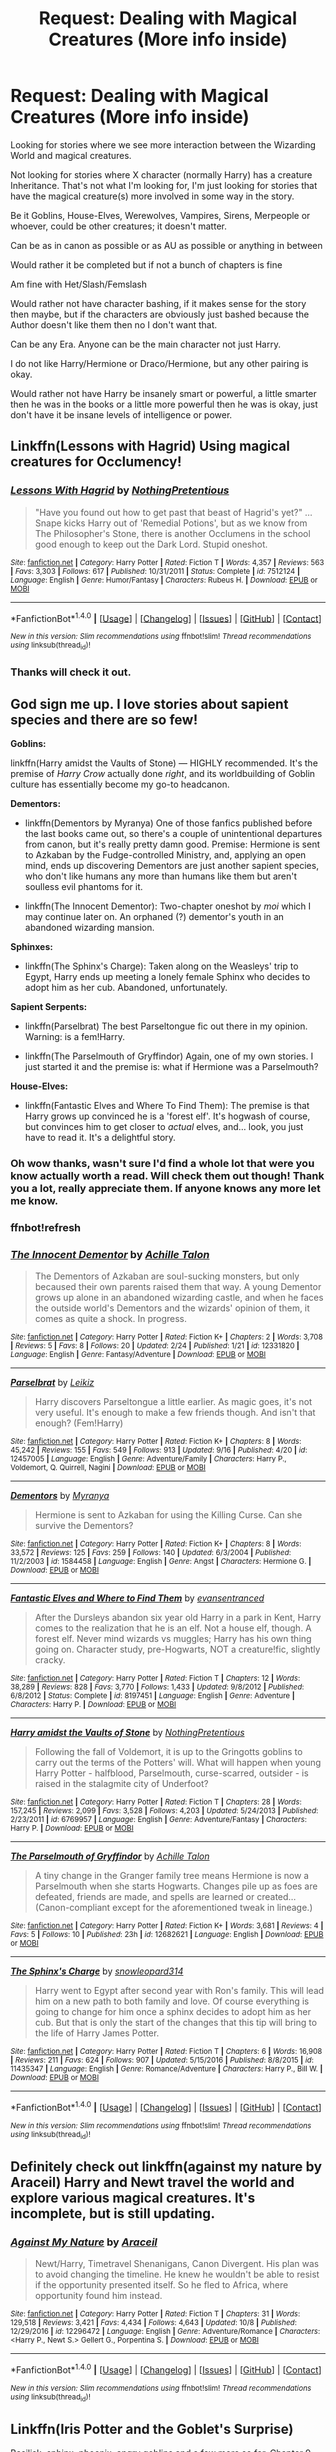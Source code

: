 #+TITLE: Request: Dealing with Magical Creatures (More info inside)

* Request: Dealing with Magical Creatures (More info inside)
:PROPERTIES:
:Author: SnarkyAndProud
:Score: 0
:DateUnix: 1507622723.0
:DateShort: 2017-Oct-10
:FlairText: Request
:END:
Looking for stories where we see more interaction between the Wizarding World and magical creatures.

Not looking for stories where X character (normally Harry) has a creature Inheritance. That's not what I'm looking for, I'm just looking for stories that have the magical creature(s) more involved in some way in the story.

Be it Goblins, House-Elves, Werewolves, Vampires, Sirens, Merpeople or whoever, could be other creatures; it doesn't matter.

Can be as in canon as possible or as AU as possible or anything in between

Would rather it be completed but if not a bunch of chapters is fine

Am fine with Het/Slash/Femslash

Would rather not have character bashing, if it makes sense for the story then maybe, but if the characters are obviously just bashed because the Author doesn't like them then no I don't want that.

Can be any Era. Anyone can be the main character not just Harry.

I do not like Harry/Hermione or Draco/Hermione, but any other pairing is okay.

Would rather not have Harry be insanely smart or powerful, a little smarter then he was in the books or a little more powerful then he was is okay, just don't have it be insane levels of intelligence or power.


** Linkffn(Lessons with Hagrid) Using magical creatures for Occlumency!
:PROPERTIES:
:Author: Jahoan
:Score: 3
:DateUnix: 1507652845.0
:DateShort: 2017-Oct-10
:END:

*** [[http://www.fanfiction.net/s/7512124/1/][*/Lessons With Hagrid/*]] by [[https://www.fanfiction.net/u/2713680/NothingPretentious][/NothingPretentious/]]

#+begin_quote
  "Have you found out how to get past that beast of Hagrid's yet?" ...Snape kicks Harry out of 'Remedial Potions', but as we know from The Philosopher's Stone, there is another Occlumens in the school good enough to keep out the Dark Lord. Stupid oneshot.
#+end_quote

^{/Site/: [[http://www.fanfiction.net/][fanfiction.net]] *|* /Category/: Harry Potter *|* /Rated/: Fiction T *|* /Words/: 4,357 *|* /Reviews/: 563 *|* /Favs/: 3,303 *|* /Follows/: 617 *|* /Published/: 10/31/2011 *|* /Status/: Complete *|* /id/: 7512124 *|* /Language/: English *|* /Genre/: Humor/Fantasy *|* /Characters/: Rubeus H. *|* /Download/: [[http://www.ff2ebook.com/old/ffn-bot/index.php?id=7512124&source=ff&filetype=epub][EPUB]] or [[http://www.ff2ebook.com/old/ffn-bot/index.php?id=7512124&source=ff&filetype=mobi][MOBI]]}

--------------

*FanfictionBot*^{1.4.0} *|* [[[https://github.com/tusing/reddit-ffn-bot/wiki/Usage][Usage]]] | [[[https://github.com/tusing/reddit-ffn-bot/wiki/Changelog][Changelog]]] | [[[https://github.com/tusing/reddit-ffn-bot/issues/][Issues]]] | [[[https://github.com/tusing/reddit-ffn-bot/][GitHub]]] | [[[https://www.reddit.com/message/compose?to=tusing][Contact]]]

^{/New in this version: Slim recommendations using/ ffnbot!slim! /Thread recommendations using/ linksub(thread_id)!}
:PROPERTIES:
:Author: FanfictionBot
:Score: 1
:DateUnix: 1507652866.0
:DateShort: 2017-Oct-10
:END:


*** Thanks will check it out.
:PROPERTIES:
:Author: SnarkyAndProud
:Score: 1
:DateUnix: 1507665546.0
:DateShort: 2017-Oct-10
:END:


** God sign me up. I love stories about sapient species and there are so few!

*Goblins:*

linkffn(Harry amidst the Vaults of Stone) --- HIGHLY recommended. It's the premise of /Harry Crow/ actually done /right/, and its worldbuilding of Goblin culture has essentially become my go-to headcanon.

*Dementors:*

- linkffn(Dementors by Myranya) One of those fanfics published before the last books came out, so there's a couple of unintentional departures from canon, but it's really pretty damn good. Premise: Hermione is sent to Azkaban by the Fudge-controlled Ministry, and, applying an open mind, ends up discovering Dementors are just another sapient species, who don't like humans any more than humans like them but aren't soulless evil phantoms for it.

- linkffn(The Innocent Dementor): Two-chapter oneshot by /moi/ which I may continue later on. An orphaned (?) dementor's youth in an abandoned wizarding mansion.

*Sphinxes:*

- linkffn(The Sphinx's Charge): Taken along on the Weasleys' trip to Egypt, Harry ends up meeting a lonely female Sphinx who decides to adopt him as her cub. Abandoned, unfortunately.

*Sapient Serpents:*

- linkffn(Parselbrat) The best Parseltongue fic out there in my opinion. Warning: is a fem!Harry.

- linkffn(The Parselmouth of Gryffindor) Again, one of my own stories. I just started it and the premise is: what if Hermione was a Parselmouth?

*House-Elves:*

- linkffn(Fantastic Elves and Where To Find Them): The premise is that Harry grows up convinced he is a 'forest elf'. It's hogwash of course, but convinces him to get closer to /actual/ elves, and... look, you just have to read it. It's a delightful story.
:PROPERTIES:
:Author: Achille-Talon
:Score: 2
:DateUnix: 1507664482.0
:DateShort: 2017-Oct-10
:END:

*** Oh wow thanks, wasn't sure I'd find a whole lot that were you know actually worth a read. Will check them out though! Thank you a lot, really appreciate them. If anyone knows any more let me know.
:PROPERTIES:
:Author: SnarkyAndProud
:Score: 1
:DateUnix: 1507665381.0
:DateShort: 2017-Oct-10
:END:


*** ffnbot!refresh
:PROPERTIES:
:Author: Achille-Talon
:Score: 1
:DateUnix: 1507665927.0
:DateShort: 2017-Oct-10
:END:


*** [[http://www.fanfiction.net/s/12331820/1/][*/The Innocent Dementor/*]] by [[https://www.fanfiction.net/u/7922987/Achille-Talon][/Achille Talon/]]

#+begin_quote
  The Dementors of Azkaban are soul-sucking monsters, but only becaused their own parents raised them that way. A young Dementor grows up alone in an abandoned wizarding castle, and when he faces the outside world's Dementors and the wizards' opinion of them, it comes as quite a shock. In progress.
#+end_quote

^{/Site/: [[http://www.fanfiction.net/][fanfiction.net]] *|* /Category/: Harry Potter *|* /Rated/: Fiction K+ *|* /Chapters/: 2 *|* /Words/: 3,708 *|* /Reviews/: 5 *|* /Favs/: 8 *|* /Follows/: 20 *|* /Updated/: 2/24 *|* /Published/: 1/21 *|* /id/: 12331820 *|* /Language/: English *|* /Genre/: Fantasy/Adventure *|* /Download/: [[http://www.ff2ebook.com/old/ffn-bot/index.php?id=12331820&source=ff&filetype=epub][EPUB]] or [[http://www.ff2ebook.com/old/ffn-bot/index.php?id=12331820&source=ff&filetype=mobi][MOBI]]}

--------------

[[http://www.fanfiction.net/s/12457005/1/][*/Parselbrat/*]] by [[https://www.fanfiction.net/u/6233094/Leikiz][/Leikiz/]]

#+begin_quote
  Harry discovers Parseltongue a little earlier. As magic goes, it's not very useful. It's enough to make a few friends though. And isn't that enough? (Fem!Harry)
#+end_quote

^{/Site/: [[http://www.fanfiction.net/][fanfiction.net]] *|* /Category/: Harry Potter *|* /Rated/: Fiction K+ *|* /Chapters/: 8 *|* /Words/: 45,242 *|* /Reviews/: 155 *|* /Favs/: 549 *|* /Follows/: 913 *|* /Updated/: 9/16 *|* /Published/: 4/20 *|* /id/: 12457005 *|* /Language/: English *|* /Genre/: Adventure/Family *|* /Characters/: Harry P., Voldemort, Q. Quirrell, Nagini *|* /Download/: [[http://www.ff2ebook.com/old/ffn-bot/index.php?id=12457005&source=ff&filetype=epub][EPUB]] or [[http://www.ff2ebook.com/old/ffn-bot/index.php?id=12457005&source=ff&filetype=mobi][MOBI]]}

--------------

[[http://www.fanfiction.net/s/1584458/1/][*/Dementors/*]] by [[https://www.fanfiction.net/u/65577/Myranya][/Myranya/]]

#+begin_quote
  Hermione is sent to Azkaban for using the Killing Curse. Can she survive the Dementors?
#+end_quote

^{/Site/: [[http://www.fanfiction.net/][fanfiction.net]] *|* /Category/: Harry Potter *|* /Rated/: Fiction K+ *|* /Chapters/: 8 *|* /Words/: 33,572 *|* /Reviews/: 125 *|* /Favs/: 259 *|* /Follows/: 140 *|* /Updated/: 6/3/2004 *|* /Published/: 11/2/2003 *|* /id/: 1584458 *|* /Language/: English *|* /Genre/: Angst *|* /Characters/: Hermione G. *|* /Download/: [[http://www.ff2ebook.com/old/ffn-bot/index.php?id=1584458&source=ff&filetype=epub][EPUB]] or [[http://www.ff2ebook.com/old/ffn-bot/index.php?id=1584458&source=ff&filetype=mobi][MOBI]]}

--------------

[[http://www.fanfiction.net/s/8197451/1/][*/Fantastic Elves and Where to Find Them/*]] by [[https://www.fanfiction.net/u/651163/evansentranced][/evansentranced/]]

#+begin_quote
  After the Dursleys abandon six year old Harry in a park in Kent, Harry comes to the realization that he is an elf. Not a house elf, though. A forest elf. Never mind wizards vs muggles; Harry has his own thing going on. Character study, pre-Hogwarts, NOT a creature!fic, slightly cracky.
#+end_quote

^{/Site/: [[http://www.fanfiction.net/][fanfiction.net]] *|* /Category/: Harry Potter *|* /Rated/: Fiction T *|* /Chapters/: 12 *|* /Words/: 38,289 *|* /Reviews/: 828 *|* /Favs/: 3,770 *|* /Follows/: 1,433 *|* /Updated/: 9/8/2012 *|* /Published/: 6/8/2012 *|* /Status/: Complete *|* /id/: 8197451 *|* /Language/: English *|* /Genre/: Adventure *|* /Characters/: Harry P. *|* /Download/: [[http://www.ff2ebook.com/old/ffn-bot/index.php?id=8197451&source=ff&filetype=epub][EPUB]] or [[http://www.ff2ebook.com/old/ffn-bot/index.php?id=8197451&source=ff&filetype=mobi][MOBI]]}

--------------

[[http://www.fanfiction.net/s/6769957/1/][*/Harry amidst the Vaults of Stone/*]] by [[https://www.fanfiction.net/u/2713680/NothingPretentious][/NothingPretentious/]]

#+begin_quote
  Following the fall of Voldemort, it is up to the Gringotts goblins to carry out the terms of the Potters' will. What will happen when young Harry Potter - halfblood, Parselmouth, curse-scarred, outsider - is raised in the stalagmite city of Underfoot?
#+end_quote

^{/Site/: [[http://www.fanfiction.net/][fanfiction.net]] *|* /Category/: Harry Potter *|* /Rated/: Fiction T *|* /Chapters/: 28 *|* /Words/: 157,245 *|* /Reviews/: 2,099 *|* /Favs/: 3,528 *|* /Follows/: 4,203 *|* /Updated/: 5/24/2013 *|* /Published/: 2/23/2011 *|* /id/: 6769957 *|* /Language/: English *|* /Genre/: Adventure/Fantasy *|* /Characters/: Harry P. *|* /Download/: [[http://www.ff2ebook.com/old/ffn-bot/index.php?id=6769957&source=ff&filetype=epub][EPUB]] or [[http://www.ff2ebook.com/old/ffn-bot/index.php?id=6769957&source=ff&filetype=mobi][MOBI]]}

--------------

[[http://www.fanfiction.net/s/12682621/1/][*/The Parselmouth of Gryffindor/*]] by [[https://www.fanfiction.net/u/7922987/Achille-Talon][/Achille Talon/]]

#+begin_quote
  A tiny change in the Granger family tree means Hermione is now a Parselmouth when she starts Hogwarts. Changes pile up as foes are defeated, friends are made, and spells are learned or created... (Canon-compliant except for the aforementioned tweak in lineage.)
#+end_quote

^{/Site/: [[http://www.fanfiction.net/][fanfiction.net]] *|* /Category/: Harry Potter *|* /Rated/: Fiction K+ *|* /Words/: 3,681 *|* /Reviews/: 4 *|* /Favs/: 5 *|* /Follows/: 10 *|* /Published/: 23h *|* /id/: 12682621 *|* /Language/: English *|* /Download/: [[http://www.ff2ebook.com/old/ffn-bot/index.php?id=12682621&source=ff&filetype=epub][EPUB]] or [[http://www.ff2ebook.com/old/ffn-bot/index.php?id=12682621&source=ff&filetype=mobi][MOBI]]}

--------------

[[http://www.fanfiction.net/s/11435347/1/][*/The Sphinx's Charge/*]] by [[https://www.fanfiction.net/u/5595051/snowleopard314][/snowleopard314/]]

#+begin_quote
  Harry went to Egypt after second year with Ron's family. This will lead him on a new path to both family and love. Of course everything is going to change for him once a sphinx decides to adopt him as her cub. But that is only the start of the changes that this tip will bring to the life of Harry James Potter.
#+end_quote

^{/Site/: [[http://www.fanfiction.net/][fanfiction.net]] *|* /Category/: Harry Potter *|* /Rated/: Fiction T *|* /Chapters/: 6 *|* /Words/: 16,908 *|* /Reviews/: 211 *|* /Favs/: 624 *|* /Follows/: 907 *|* /Updated/: 5/15/2016 *|* /Published/: 8/8/2015 *|* /id/: 11435347 *|* /Language/: English *|* /Genre/: Romance/Adventure *|* /Characters/: Harry P., Bill W. *|* /Download/: [[http://www.ff2ebook.com/old/ffn-bot/index.php?id=11435347&source=ff&filetype=epub][EPUB]] or [[http://www.ff2ebook.com/old/ffn-bot/index.php?id=11435347&source=ff&filetype=mobi][MOBI]]}

--------------

*FanfictionBot*^{1.4.0} *|* [[[https://github.com/tusing/reddit-ffn-bot/wiki/Usage][Usage]]] | [[[https://github.com/tusing/reddit-ffn-bot/wiki/Changelog][Changelog]]] | [[[https://github.com/tusing/reddit-ffn-bot/issues/][Issues]]] | [[[https://github.com/tusing/reddit-ffn-bot/][GitHub]]] | [[[https://www.reddit.com/message/compose?to=tusing][Contact]]]

^{/New in this version: Slim recommendations using/ ffnbot!slim! /Thread recommendations using/ linksub(thread_id)!}
:PROPERTIES:
:Author: FanfictionBot
:Score: 1
:DateUnix: 1507665979.0
:DateShort: 2017-Oct-10
:END:


** Definitely check out linkffn(against my nature by Araceil) Harry and Newt travel the world and explore various magical creatures. It's incomplete, but is still updating.
:PROPERTIES:
:Author: heavy__rain
:Score: 1
:DateUnix: 1507728020.0
:DateShort: 2017-Oct-11
:END:

*** [[http://www.fanfiction.net/s/12296472/1/][*/Against My Nature/*]] by [[https://www.fanfiction.net/u/241121/Araceil][/Araceil/]]

#+begin_quote
  Newt/Harry, Timetravel Shenanigans, Canon Divergent. His plan was to avoid changing the timeline. He knew he wouldn't be able to resist if the opportunity presented itself. So he fled to Africa, where opportunity found him instead.
#+end_quote

^{/Site/: [[http://www.fanfiction.net/][fanfiction.net]] *|* /Category/: Harry Potter *|* /Rated/: Fiction T *|* /Chapters/: 31 *|* /Words/: 129,518 *|* /Reviews/: 3,421 *|* /Favs/: 4,434 *|* /Follows/: 4,643 *|* /Updated/: 10/8 *|* /Published/: 12/29/2016 *|* /id/: 12296472 *|* /Language/: English *|* /Genre/: Adventure/Romance *|* /Characters/: <Harry P., Newt S.> Gellert G., Porpentina S. *|* /Download/: [[http://www.ff2ebook.com/old/ffn-bot/index.php?id=12296472&source=ff&filetype=epub][EPUB]] or [[http://www.ff2ebook.com/old/ffn-bot/index.php?id=12296472&source=ff&filetype=mobi][MOBI]]}

--------------

*FanfictionBot*^{1.4.0} *|* [[[https://github.com/tusing/reddit-ffn-bot/wiki/Usage][Usage]]] | [[[https://github.com/tusing/reddit-ffn-bot/wiki/Changelog][Changelog]]] | [[[https://github.com/tusing/reddit-ffn-bot/issues/][Issues]]] | [[[https://github.com/tusing/reddit-ffn-bot/][GitHub]]] | [[[https://www.reddit.com/message/compose?to=tusing][Contact]]]

^{/New in this version: Slim recommendations using/ ffnbot!slim! /Thread recommendations using/ linksub(thread_id)!}
:PROPERTIES:
:Author: FanfictionBot
:Score: 1
:DateUnix: 1507728049.0
:DateShort: 2017-Oct-11
:END:


** Linkffn(Iris Potter and the Goblet's Surprise)

Basilisk, sphinx, phoenix, angry goblins and a few more so far. Chapter 9 will have the first task, which will be full of different magical creatures.

Incomplete but with 94k words so far. The next chapter will push it to 110k+
:PROPERTIES:
:Author: AutumnSouls
:Score: 1
:DateUnix: 1507741098.0
:DateShort: 2017-Oct-11
:END:

*** [[http://www.fanfiction.net/s/12568760/1/][*/Iris Potter and the Goblet's Surprise/*]] by [[https://www.fanfiction.net/u/8816781/Autumn-Souls][/Autumn Souls/]]

#+begin_quote
  Iris Potter, the Girl-Who-Lived, begins to prepare herself for upcoming tasks, and not just from the Triwizard Tournament. Unfortunately, or fortunately, the Potter luck kicks in. Featuring the beginning to a morally ambiguous and powerful but not overpowered fem!Harry, animagi, humor, lots of magical creatures, and five mostly unique tasks. Fourth year.
#+end_quote

^{/Site/: [[http://www.fanfiction.net/][fanfiction.net]] *|* /Category/: Harry Potter *|* /Rated/: Fiction M *|* /Chapters/: 8 *|* /Words/: 93,691 *|* /Reviews/: 110 *|* /Favs/: 393 *|* /Follows/: 676 *|* /Updated/: 21h *|* /Published/: 7/11 *|* /id/: 12568760 *|* /Language/: English *|* /Genre/: Adventure/Drama *|* /Characters/: Harry P., Ron W., Hermione G., Fleur D. *|* /Download/: [[http://www.ff2ebook.com/old/ffn-bot/index.php?id=12568760&source=ff&filetype=epub][EPUB]] or [[http://www.ff2ebook.com/old/ffn-bot/index.php?id=12568760&source=ff&filetype=mobi][MOBI]]}

--------------

*FanfictionBot*^{1.4.0} *|* [[[https://github.com/tusing/reddit-ffn-bot/wiki/Usage][Usage]]] | [[[https://github.com/tusing/reddit-ffn-bot/wiki/Changelog][Changelog]]] | [[[https://github.com/tusing/reddit-ffn-bot/issues/][Issues]]] | [[[https://github.com/tusing/reddit-ffn-bot/][GitHub]]] | [[[https://www.reddit.com/message/compose?to=tusing][Contact]]]

^{/New in this version: Slim recommendations using/ ffnbot!slim! /Thread recommendations using/ linksub(thread_id)!}
:PROPERTIES:
:Author: FanfictionBot
:Score: 1
:DateUnix: 1507741114.0
:DateShort: 2017-Oct-11
:END:


** *House elves*: linkffn(pet project)\\
*Merpeople*: linkffn(the silvering divide); linkffn(12041487)\\
*Vampires*: linkffn(10688195)

A lot of CWHG fics involve dragons
:PROPERTIES:
:Author: Meiyouxiangjiao
:Score: 1
:DateUnix: 1509858089.0
:DateShort: 2017-Nov-05
:END:

*** [[http://www.fanfiction.net/s/10688195/1/][*/Preservation of Life After Death/*]] by [[https://www.fanfiction.net/u/5751039/corvusdraconis][/corvusdraconis/]]

#+begin_quote
  SS/HG: Severus rose as a vampire after being mauled by Nagini. He finds something precious in the aftermath of the war that he cannot bring himself to lose. (One-shot)
#+end_quote

^{/Site/: [[http://www.fanfiction.net/][fanfiction.net]] *|* /Category/: Harry Potter *|* /Rated/: Fiction M *|* /Words/: 1,852 *|* /Reviews/: 23 *|* /Favs/: 139 *|* /Follows/: 35 *|* /Published/: 9/12/2014 *|* /Status/: Complete *|* /id/: 10688195 *|* /Language/: English *|* /Genre/: Drama/Angst *|* /Characters/: <Severus S., Hermione G.> *|* /Download/: [[http://www.ff2ebook.com/old/ffn-bot/index.php?id=10688195&source=ff&filetype=epub][EPUB]] or [[http://www.ff2ebook.com/old/ffn-bot/index.php?id=10688195&source=ff&filetype=mobi][MOBI]]}

--------------

[[http://www.fanfiction.net/s/4623411/1/][*/The Silvering Divide/*]] by [[https://www.fanfiction.net/u/821204/Somigliana][/Somigliana/]]

#+begin_quote
  Hermione encounters a strange lake-dweller one morning. Her new friend will give her insight into the most mysterious man of them all...
#+end_quote

^{/Site/: [[http://www.fanfiction.net/][fanfiction.net]] *|* /Category/: Harry Potter *|* /Rated/: Fiction M *|* /Chapters/: 16 *|* /Words/: 51,591 *|* /Reviews/: 377 *|* /Favs/: 849 *|* /Follows/: 193 *|* /Updated/: 12/2/2008 *|* /Published/: 10/28/2008 *|* /Status/: Complete *|* /id/: 4623411 *|* /Language/: English *|* /Genre/: Drama/Romance *|* /Characters/: Severus S., Hermione G. *|* /Download/: [[http://www.ff2ebook.com/old/ffn-bot/index.php?id=4623411&source=ff&filetype=epub][EPUB]] or [[http://www.ff2ebook.com/old/ffn-bot/index.php?id=4623411&source=ff&filetype=mobi][MOBI]]}

--------------

[[http://www.fanfiction.net/s/2290003/1/][*/Pet Project/*]] by [[https://www.fanfiction.net/u/426171/Caeria][/Caeria/]]

#+begin_quote
  Hermione overhears something she shouldn't concerning Professor Snape and decides that maybe the House-elves aren't the only ones in need of protection.
#+end_quote

^{/Site/: [[http://www.fanfiction.net/][fanfiction.net]] *|* /Category/: Harry Potter *|* /Rated/: Fiction M *|* /Chapters/: 52 *|* /Words/: 338,844 *|* /Reviews/: 12,196 *|* /Favs/: 10,933 *|* /Follows/: 6,923 *|* /Updated/: 6/9/2013 *|* /Published/: 3/3/2005 *|* /Status/: Complete *|* /id/: 2290003 *|* /Language/: English *|* /Genre/: Romance *|* /Characters/: Hermione G., Severus S. *|* /Download/: [[http://www.ff2ebook.com/old/ffn-bot/index.php?id=2290003&source=ff&filetype=epub][EPUB]] or [[http://www.ff2ebook.com/old/ffn-bot/index.php?id=2290003&source=ff&filetype=mobi][MOBI]]}

--------------

*FanfictionBot*^{1.4.0} *|* [[[https://github.com/tusing/reddit-ffn-bot/wiki/Usage][Usage]]] | [[[https://github.com/tusing/reddit-ffn-bot/wiki/Changelog][Changelog]]] | [[[https://github.com/tusing/reddit-ffn-bot/issues/][Issues]]] | [[[https://github.com/tusing/reddit-ffn-bot/][GitHub]]] | [[[https://www.reddit.com/message/compose?to=tusing][Contact]]]

^{/New in this version: Slim recommendations using/ ffnbot!slim! /Thread recommendations using/ linksub(thread_id)!}
:PROPERTIES:
:Author: FanfictionBot
:Score: 1
:DateUnix: 1509858122.0
:DateShort: 2017-Nov-05
:END:
